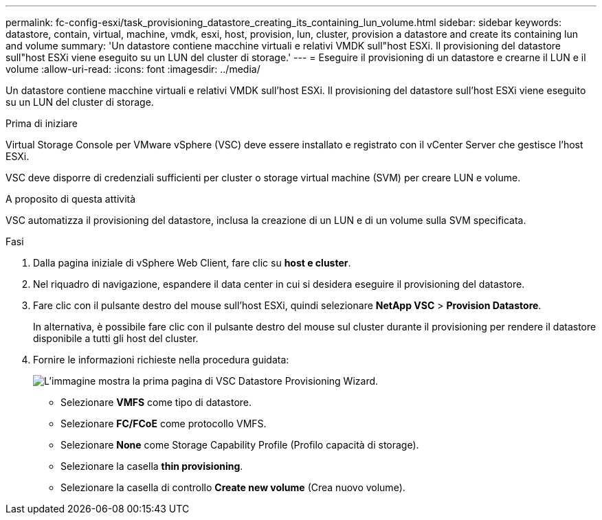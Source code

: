 ---
permalink: fc-config-esxi/task_provisioning_datastore_creating_its_containing_lun_volume.html 
sidebar: sidebar 
keywords: datastore, contain, virtual, machine, vmdk, esxi, host, provision, lun, cluster, provision a datastore and create its containing lun and volume 
summary: 'Un datastore contiene macchine virtuali e relativi VMDK sull"host ESXi. Il provisioning del datastore sull"host ESXi viene eseguito su un LUN del cluster di storage.' 
---
= Eseguire il provisioning di un datastore e crearne il LUN e il volume
:allow-uri-read: 
:icons: font
:imagesdir: ../media/


[role="lead"]
Un datastore contiene macchine virtuali e relativi VMDK sull'host ESXi. Il provisioning del datastore sull'host ESXi viene eseguito su un LUN del cluster di storage.

.Prima di iniziare
Virtual Storage Console per VMware vSphere (VSC) deve essere installato e registrato con il vCenter Server che gestisce l'host ESXi.

VSC deve disporre di credenziali sufficienti per cluster o storage virtual machine (SVM) per creare LUN e volume.

.A proposito di questa attività
VSC automatizza il provisioning del datastore, inclusa la creazione di un LUN e di un volume sulla SVM specificata.

.Fasi
. Dalla pagina iniziale di vSphere Web Client, fare clic su *host e cluster*.
. Nel riquadro di navigazione, espandere il data center in cui si desidera eseguire il provisioning del datastore.
. Fare clic con il pulsante destro del mouse sull'host ESXi, quindi selezionare *NetApp VSC* > *Provision Datastore*.
+
In alternativa, è possibile fare clic con il pulsante destro del mouse sul cluster durante il provisioning per rendere il datastore disponibile a tutti gli host del cluster.

. Fornire le informazioni richieste nella procedura guidata:
+
image::../media/datastore_provisioning_wizard_vsc5.gif[L'immagine mostra la prima pagina di VSC Datastore Provisioning Wizard.]

+
** Selezionare *VMFS* come tipo di datastore.
** Selezionare *FC/FCoE* come protocollo VMFS.
** Selezionare *None* come Storage Capability Profile (Profilo capacità di storage).
** Selezionare la casella *thin provisioning*.
** Selezionare la casella di controllo *Create new volume* (Crea nuovo volume).



